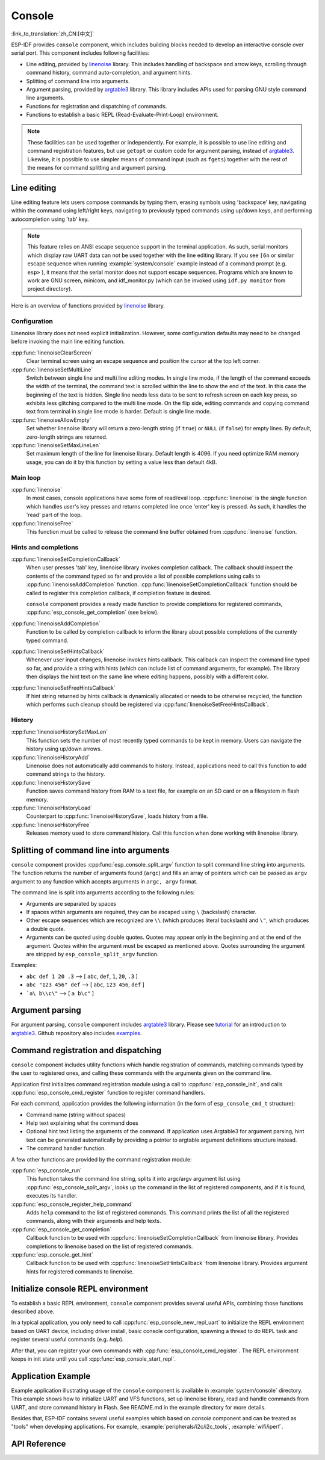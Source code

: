 Console
=======
:link_to_translation:`zh_CN:[中文]`

ESP-IDF provides ``console`` component, which includes building blocks needed to develop an interactive console over serial port. This component includes following facilities:

- Line editing, provided by `linenoise`_ library. This includes handling of backspace and arrow keys, scrolling through command history, command auto-completion, and argument hints.
- Splitting of command line into arguments.
- Argument parsing, provided by `argtable3`_ library. This library includes APIs used for parsing GNU style command line arguments.
- Functions for registration and dispatching of commands.
- Functions to establish a basic REPL (Read-Evaluate-Print-Loop) environment.

.. note::

  These facilities can be used together or independently. For example, it is possible to use line editing and command registration features, but use ``getopt`` or custom code for argument parsing, instead of `argtable3`_. Likewise, it is possible to use simpler means of command input (such as ``fgets``) together with the rest of the means for command splitting and argument parsing.

Line editing
------------

Line editing feature lets users compose commands by typing them, erasing symbols using 'backspace' key, navigating within the command using left/right keys, navigating to previously typed commands using up/down keys, and performing autocompletion using 'tab' key.

.. note::

  This feature relies on ANSI escape sequence support in the terminal application. As such, serial monitors which display raw UART data can not be used together with the line editing library. If you see ``[6n`` or similar escape sequence when running :example:`system/console` example instead of a command prompt (e.g. ``esp>`` ), it means that the serial monitor does not support escape sequences. Programs which are known to work are  GNU screen, minicom, and idf_monitor.py (which can be invoked using ``idf.py monitor`` from project directory).

Here is an overview of functions provided by `linenoise`_ library.

Configuration
^^^^^^^^^^^^^

Linenoise library does not need explicit initialization. However, some configuration defaults may need to be changed before invoking the main line editing function.

:cpp:func:`linenoiseClearScreen`
  Clear terminal screen using an escape sequence and position the cursor at the top left corner.

:cpp:func:`linenoiseSetMultiLine`
  Switch between single line and multi line editing modes. In single line mode, if the length of the command exceeds the width of the terminal, the command text is scrolled within the line to show the end of the text. In this case the beginning of the text is hidden. Single line needs less data to be sent to refresh screen on each key press, so exhibits less glitching compared to the multi line mode. On the flip side, editing commands and copying command text from terminal in single line mode is harder. Default is single line mode.

:cpp:func:`linenoiseAllowEmpty`
  Set whether linenoise library will return a zero-length string (if ``true``) or ``NULL`` (if ``false``) for empty lines. By default, zero-length strings are returned.

:cpp:func:`linenoiseSetMaxLineLen`
  Set maximum length of the line for linenoise library. Default length is 4096. If you need optimize RAM memory usage, you can do it by this function by setting a value less than default 4kB.


Main loop
^^^^^^^^^

:cpp:func:`linenoise`
  In most cases, console applications have some form of read/eval loop. :cpp:func:`linenoise` is the single function which handles user's key presses and returns completed line once 'enter' key is pressed. As such, it handles the 'read' part of the loop.

:cpp:func:`linenoiseFree`
  This function must be called to release the command line buffer obtained from :cpp:func:`linenoise` function.

Hints and completions
^^^^^^^^^^^^^^^^^^^^^

:cpp:func:`linenoiseSetCompletionCallback`
  When user presses 'tab' key, linenoise library invokes completion callback. The callback should inspect the contents of the command typed so far and provide a list of possible completions using calls to :cpp:func:`linenoiseAddCompletion` function. :cpp:func:`linenoiseSetCompletionCallback` function should be called to register this completion callback, if completion feature is desired.

  ``console`` component provides a ready made function to provide completions for registered commands, :cpp:func:`esp_console_get_completion` (see below).

:cpp:func:`linenoiseAddCompletion`
  Function to be called by completion callback to inform the library about possible completions of the currently typed command.

:cpp:func:`linenoiseSetHintsCallback`
  Whenever user input changes, linenoise invokes hints callback. This callback can inspect the command line typed so far, and provide a string with hints (which can include list of command arguments, for example). The library then displays the hint text on the same line where editing happens, possibly with a different color.

:cpp:func:`linenoiseSetFreeHintsCallback`
  If hint string returned by hints callback is dynamically allocated or needs to be otherwise recycled, the function which performs such cleanup should be registered via :cpp:func:`linenoiseSetFreeHintsCallback`.


History
^^^^^^^

:cpp:func:`linenoiseHistorySetMaxLen`
  This function sets the number of most recently typed commands to be kept in memory. Users can navigate the history using up/down arrows.

:cpp:func:`linenoiseHistoryAdd`
  Linenoise does not automatically add commands to history. Instead, applications need to call this function to add command strings to the history.

:cpp:func:`linenoiseHistorySave`
  Function saves command history from RAM to a text file, for example on an SD card or on a filesystem in flash memory.

:cpp:func:`linenoiseHistoryLoad`
  Counterpart to :cpp:func:`linenoiseHistorySave`, loads history from a file.

:cpp:func:`linenoiseHistoryFree`
  Releases memory used to store command history. Call this function when done working with linenoise library.

Splitting of command line into arguments
----------------------------------------

``console`` component provides :cpp:func:`esp_console_split_argv` function to split command line string into arguments. The function returns the number of arguments found (``argc``) and fills an array of pointers which can be passed as ``argv`` argument to any function which accepts arguments in ``argc, argv`` format.

The command line is split into arguments according to the following rules:

- Arguments are separated by spaces
- If spaces within arguments are required, they can be escaped using ``\`` (backslash) character.
- Other escape sequences which are recognized are ``\\`` (which produces literal backslash) and ``\"``, which produces a double quote.
- Arguments can be quoted using double quotes. Quotes may appear only in the beginning and at the end of the argument. Quotes within the argument must be escaped as mentioned above. Quotes surrounding the argument are stripped by ``esp_console_split_argv`` function.

Examples:

- ``abc def 1 20 .3`` ⟶ [ ``abc``, ``def``, ``1``, ``20``, ``.3`` ]
- ``abc "123 456" def`` ⟶ [ ``abc``, ``123 456``, ``def`` ]
- ```a\ b\\c\"`` ⟶ [ ``a b\c"`` ]


Argument parsing
----------------

For argument parsing, ``console`` component includes `argtable3`_ library. Please see `tutorial`_ for an introduction to `argtable3`_. Github repository also includes `examples`_.

.. _argtable3: http://www.argtable.org/
.. _linenoise: https://github.com/antirez/linenoise
.. _tutorial: http://www.argtable.org/tutorial/
.. _examples: https://github.com/argtable/argtable3/tree/master/examples


Command registration and dispatching
------------------------------------

``console`` component includes utility functions which handle registration of commands, matching commands typed by the user to registered ones, and calling these commands with the arguments given on the command line.

Application first initializes command registration module using a call to :cpp:func:`esp_console_init`, and calls :cpp:func:`esp_console_cmd_register` function to register command handlers.

For each command, application provides the following information (in the form of ``esp_console_cmd_t`` structure):

- Command name (string without spaces)
- Help text explaining what the command does
- Optional hint text listing the arguments of the command. If application uses Argtable3 for argument parsing, hint text can be generated automatically by providing a pointer to argtable argument definitions structure instead.
- The command handler function.

A few other functions are provided by the command registration module:

:cpp:func:`esp_console_run`
  This function takes the command line string, splits it into argc/argv argument list using :cpp:func:`esp_console_split_argv`, looks up the command in the list of registered components, and if it is found, executes its handler.

:cpp:func:`esp_console_register_help_command`
  Adds ``help`` command to the list of registered commands. This command prints the list of all the registered commands, along with their arguments and help texts.

:cpp:func:`esp_console_get_completion`
  Callback function to be used with :cpp:func:`linenoiseSetCompletionCallback` from linenoise library. Provides completions to linenoise based on the list of registered commands.

:cpp:func:`esp_console_get_hint`
  Callback function to be used with :cpp:func:`linenoiseSetHintsCallback` from linenoise library. Provides argument hints for registered commands to linenoise.

Initialize console REPL environment
-----------------------------------

To establish a basic REPL environment, ``console`` component provides several useful APIs, combining those functions described above.

In a typical application, you only need to call :cpp:func:`esp_console_new_repl_uart` to initialize the REPL environment based on UART device, including driver install, basic console configuration, spawning a thread to do REPL task and register several useful commands (e.g. `help`).

After that, you can register your own commands with :cpp:func:`esp_console_cmd_register`. The REPL environment keeps in init state until you call :cpp:func:`esp_console_start_repl`.

Application Example
-------------------

Example application illustrating usage of the ``console`` component is available in :example:`system/console` directory. This example shows how to initialize UART and VFS functions, set up linenoise library, read and handle commands from UART, and store command history in Flash. See README.md in the example directory for more details.

Besides that, ESP-IDF contains several useful examples which based on `console` component and can be treated as "tools" when developing applications. For example, :example:`peripherals/i2c/i2c_tools`, :example:`wifi/iperf`.

API Reference
-------------

.. include-build-file:: inc/esp_console.inc

